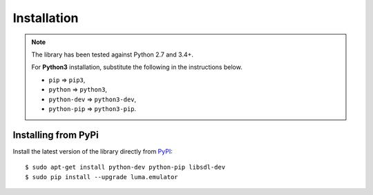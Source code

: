 Installation
------------
.. note:: The library has been tested against Python 2.7 and 3.4+.

   For **Python3** installation, substitute the following in the
   instructions below.

   * ``pip`` ⇒ ``pip3``, 
   * ``python`` ⇒ ``python3``, 
   * ``python-dev`` ⇒ ``python3-dev``,
   * ``python-pip`` ⇒ ``python3-pip``.

Installing from PyPi
^^^^^^^^^^^^^^^^^^^^
Install the latest version of the library directly from
`PyPI <https://pypi.python.org/pypi?:action=display&name=luma.emulator>`_::

  $ sudo apt-get install python-dev python-pip libsdl-dev
  $ sudo pip install --upgrade luma.emulator
